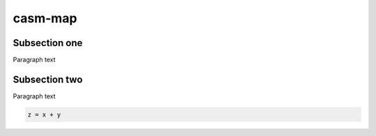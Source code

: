 casm-map
========

Subsection one
--------------

Paragraph text


.. _subsection-two:

Subsection two
---------------

Paragraph text

.. code-block:: Python

    z = x + y



